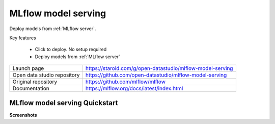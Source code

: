 
====================
MLflow model serving
====================

Deploy models from :ref:`MLflow server`.

Key features

  - Click to deploy. No setup required
  - Deploy models from :ref:`MLflow server`

=============================== ===================================================================
Launch page                     https://staroid.com/g/open-datastudio/mlflow-model-serving
Open data studio repository     https://github.com/open-datastudio/mlflow-model-serving
Original repository             https://github.com/mlflow/mlflow
Documentation                   https://mlflow.org/docs/latest/index.html
=============================== ===================================================================

MLflow model serving Quickstart
-------------------------------

.. image:: https://staroid.com/api/run/button.svg
   :target: https://staroid.com/g/open-datastudio/mlflow-model-serving

**Screenshots**
